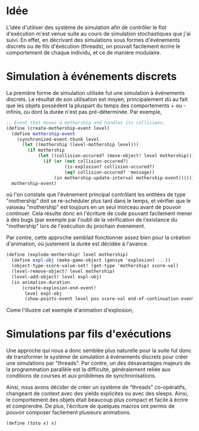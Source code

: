 
* Idée

  L'idée d'utiliser des système de simulation afin de contrôler le
  flot d'exécution m'est venue suite au cours de simulation
  stochastiques que j'ai suivi. En effet, en décrivant des simulations
  sous formes d'événements discrets ou de fils d'éxécution (threads),
  on pouvait facilement écrire le comportement de chaque individu, et
  ce de manière modulaire.

* Simulation à événements discrets

  La première forme de simulation utilisée fut une simulation à
  événements discrets. Le résultat de son utilisation est moyen,
  principalement dû au fait que les objets possèdent la pluspart du
  temps des comportements + ou - infinis, ou dont la durée n'est pas
  pré-déterminée. Par exemple, 

#+BEGIN_SRC scheme
;; Event that moves a mothership and handles its collisions.
(define (create-mothership-event level)
  (define mothership-event
    (synchronized-event-thunk level
      (let ((mothership (level-mothership level)))
        (if mothership
            (let ((collision-occured? (move-object! level mothership)))
              (if (or (not collision-occured?)
                      (is-explosion? collision-occured?)
                      (eq? collision-occured? 'message))
                  (in mothership-update-interval mothership-event)))))))
  mothership-event) 
#+END_SRC

  où l'on constate que l'évènement principal contrôlant les entitées
  de type "mothership" doit se re-schéduler plus tard dans le temps,
  et vérifier que le vaiseau "mothership" est toujours en un seul
  morceau avant de pouvoir continuer. Cela résulte donc en l'écriture
  de code pouvant facilement mener à des bugs (par exemple par l'oubli
  de la vérification de l'existance du "mothership" lors de
  l'exécution du prochain évenement.
  
  Par contre, cette approche semblait fonctionner assez bien pour la
  création d'animation, où justement la durée est décidée à l'avance.

#+BEGIN_SRC scheme
  (define (explode-mothership! level mothership)
    (define expl-obj (make-game-object (gensym 'explosion) ...))
    (object-type-score-value-set! (get-type 'mothership) score-val)
    (level-remove-object! level mothership)
    (level-add-object! level expl-obj)
    (in animation-duration
        (create-explosion-end-event!
         level expl-obj
         (show-points-event level pos score-val end-of-continuation-event)))) 
#+END_SRC

  Come l'illustre cet exemple d'animation d'explosion,

* Simulations par fils d'exécutions

  Une approche qui nous a donc semblée plus naturelle pour la suite
  fut donc de transformer le système de simulation à événements
  discrets pour créer une simulations par "threads". Par contre, un
  des désavantages majeurs de la programmation parallèle est la
  difficulté, généralement reliée aux conditions de courses et aux
  problèmes de synchronisations.

  Ainsi, nous avons décider de créer un système de "threads"
  co-opératifs, changeant de context avec des yields explicites ou
  avec des sleeps. Ainsi, le comportement des objets était beaucoup
  plus compact et facile à écrire et comprendre. De plus, l'écriture
  de quelques macros ont permis de pouvoir composer facilement
  plusieurs animations.

#+BEGIN_SRC scheme
  (define (toto x) x)
#+END_SRC

  
